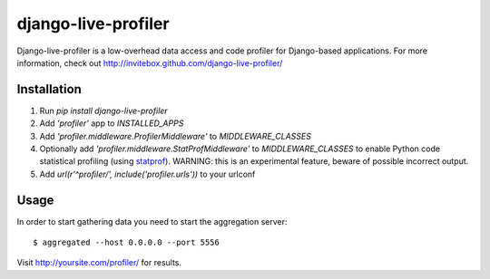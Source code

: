 ====================
django-live-profiler
====================

Django-live-profiler is a low-overhead data access and code profiler for Django-based applications. For more information, check out http://invitebox.github.com/django-live-profiler/

------------
Installation
------------
1. Run `pip install django-live-profiler`
2. Add `'profiler'` app to `INSTALLED_APPS` 
3. Add `'profiler.middleware.ProfilerMiddleware'` to `MIDDLEWARE_CLASSES`
4. Optionally add `'profiler.middleware.StatProfMiddleware'` to `MIDDLEWARE_CLASSES` to enable Python code statistical profiling (using statprof_). WARNING: this is an experimental feature, beware of possible incorrect output.
5. Add `url(r'^profiler/', include('profiler.urls'))` to your urlconf

.. _statprof: https://github.com/bos/statprof.py

-----
Usage
-----

In order to start gathering data you need to start the aggregation server::

  $ aggregated --host 0.0.0.0 --port 5556


Visit http://yoursite.com/profiler/ for results.
